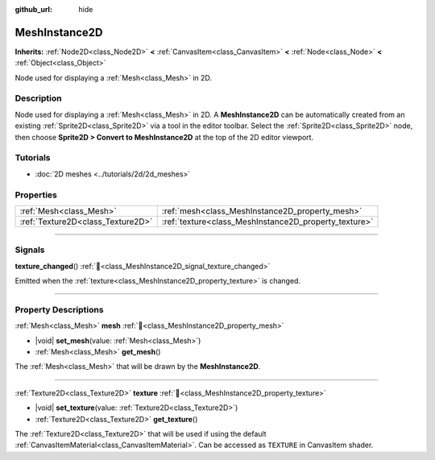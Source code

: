 :github_url: hide

.. DO NOT EDIT THIS FILE!!!
.. Generated automatically from Redot engine sources.
.. Generator: https://github.com/Redot-Engine/redot-engine/tree/master/doc/tools/make_rst.py.
.. XML source: https://github.com/Redot-Engine/redot-engine/tree/master/doc/classes/MeshInstance2D.xml.

.. _class_MeshInstance2D:

MeshInstance2D
==============

**Inherits:** :ref:`Node2D<class_Node2D>` **<** :ref:`CanvasItem<class_CanvasItem>` **<** :ref:`Node<class_Node>` **<** :ref:`Object<class_Object>`

Node used for displaying a :ref:`Mesh<class_Mesh>` in 2D.

.. rst-class:: classref-introduction-group

Description
-----------

Node used for displaying a :ref:`Mesh<class_Mesh>` in 2D. A **MeshInstance2D** can be automatically created from an existing :ref:`Sprite2D<class_Sprite2D>` via a tool in the editor toolbar. Select the :ref:`Sprite2D<class_Sprite2D>` node, then choose **Sprite2D > Convert to MeshInstance2D** at the top of the 2D editor viewport.

.. rst-class:: classref-introduction-group

Tutorials
---------

- :doc:`2D meshes <../tutorials/2d/2d_meshes>`

.. rst-class:: classref-reftable-group

Properties
----------

.. table::
   :widths: auto

   +-----------------------------------+-------------------------------------------------------+
   | :ref:`Mesh<class_Mesh>`           | :ref:`mesh<class_MeshInstance2D_property_mesh>`       |
   +-----------------------------------+-------------------------------------------------------+
   | :ref:`Texture2D<class_Texture2D>` | :ref:`texture<class_MeshInstance2D_property_texture>` |
   +-----------------------------------+-------------------------------------------------------+

.. rst-class:: classref-section-separator

----

.. rst-class:: classref-descriptions-group

Signals
-------

.. _class_MeshInstance2D_signal_texture_changed:

.. rst-class:: classref-signal

**texture_changed**\ (\ ) :ref:`🔗<class_MeshInstance2D_signal_texture_changed>`

Emitted when the :ref:`texture<class_MeshInstance2D_property_texture>` is changed.

.. rst-class:: classref-section-separator

----

.. rst-class:: classref-descriptions-group

Property Descriptions
---------------------

.. _class_MeshInstance2D_property_mesh:

.. rst-class:: classref-property

:ref:`Mesh<class_Mesh>` **mesh** :ref:`🔗<class_MeshInstance2D_property_mesh>`

.. rst-class:: classref-property-setget

- |void| **set_mesh**\ (\ value\: :ref:`Mesh<class_Mesh>`\ )
- :ref:`Mesh<class_Mesh>` **get_mesh**\ (\ )

The :ref:`Mesh<class_Mesh>` that will be drawn by the **MeshInstance2D**.

.. rst-class:: classref-item-separator

----

.. _class_MeshInstance2D_property_texture:

.. rst-class:: classref-property

:ref:`Texture2D<class_Texture2D>` **texture** :ref:`🔗<class_MeshInstance2D_property_texture>`

.. rst-class:: classref-property-setget

- |void| **set_texture**\ (\ value\: :ref:`Texture2D<class_Texture2D>`\ )
- :ref:`Texture2D<class_Texture2D>` **get_texture**\ (\ )

The :ref:`Texture2D<class_Texture2D>` that will be used if using the default :ref:`CanvasItemMaterial<class_CanvasItemMaterial>`. Can be accessed as ``TEXTURE`` in CanvasItem shader.

.. |virtual| replace:: :abbr:`virtual (This method should typically be overridden by the user to have any effect.)`
.. |const| replace:: :abbr:`const (This method has no side effects. It doesn't modify any of the instance's member variables.)`
.. |vararg| replace:: :abbr:`vararg (This method accepts any number of arguments after the ones described here.)`
.. |constructor| replace:: :abbr:`constructor (This method is used to construct a type.)`
.. |static| replace:: :abbr:`static (This method doesn't need an instance to be called, so it can be called directly using the class name.)`
.. |operator| replace:: :abbr:`operator (This method describes a valid operator to use with this type as left-hand operand.)`
.. |bitfield| replace:: :abbr:`BitField (This value is an integer composed as a bitmask of the following flags.)`
.. |void| replace:: :abbr:`void (No return value.)`
